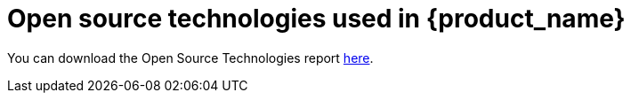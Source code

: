= Open source technologies used in {product_name}
ifdef::env-github,env-browser[:outfilesuffix: .adoc]

You can download the Open Source Technologies report link:images/OST-Report-latest.pdf[here].
